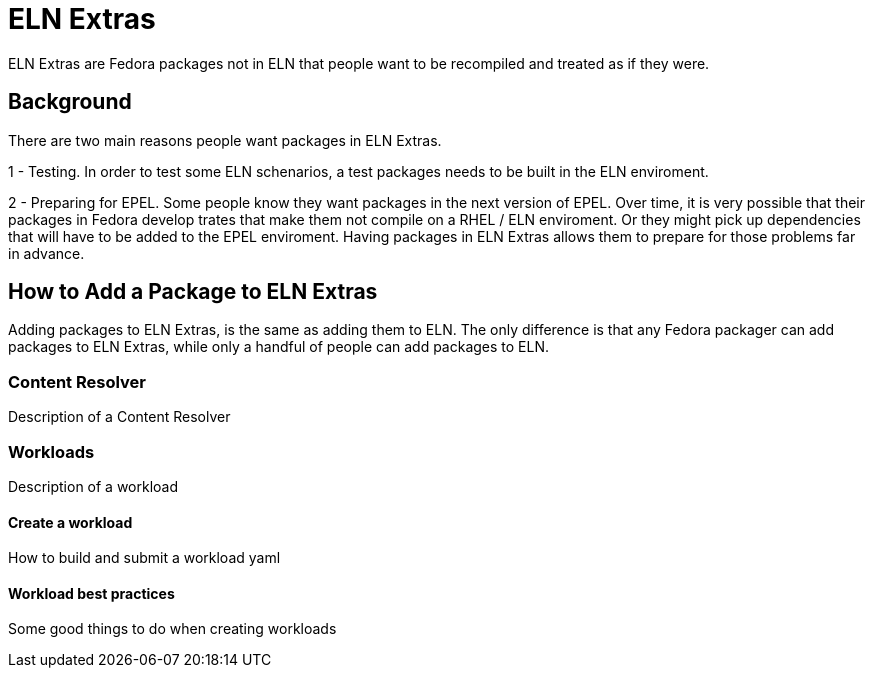 = ELN Extras =

ELN Extras are Fedora packages not in ELN that people want to be recompiled
and treated as if they were.

== Background

There are two main reasons people want packages in ELN Extras.

1 - Testing.  In order to test some ELN schenarios, a test packages
needs to be built in the ELN enviroment.

2 - Preparing for EPEL.  Some people know they want packages in the
next version of EPEL.  Over time, it is very possible that their 
packages in Fedora develop trates that make them not compile on a
RHEL / ELN enviroment.  Or they might pick up dependencies that will
have to be added to the EPEL enviroment.  Having packages in ELN
Extras allows them to prepare for those problems far in advance.

== How to Add a Package to ELN Extras

Adding packages to ELN Extras, is the same as adding them to ELN.
The only difference is that any Fedora packager can add packages
to ELN Extras, while only a handful of people can add packages
to ELN.


=== Content Resolver

Description of a Content Resolver

=== Workloads

Description of a workload


==== Create a workload

How to build and submit a workload yaml


==== Workload best practices

Some good things to do when creating workloads
